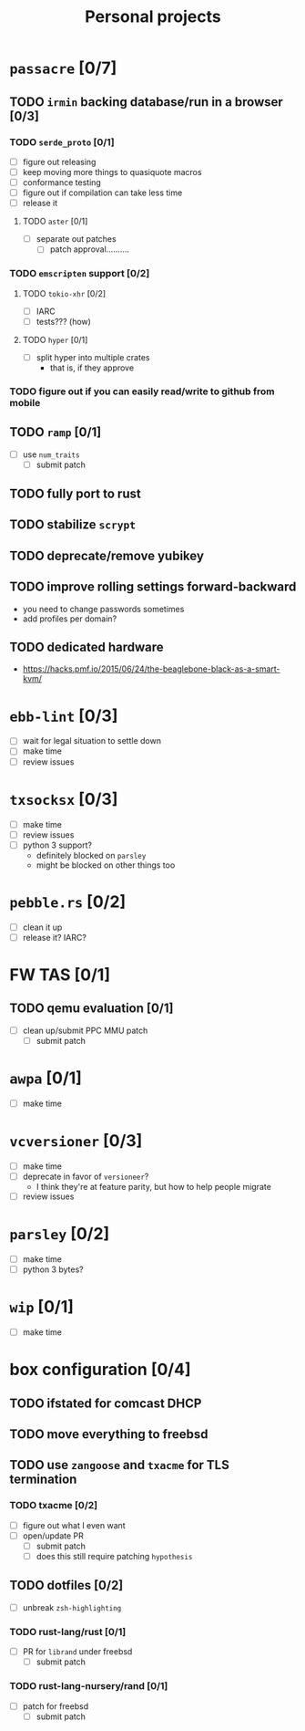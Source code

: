 #+TITLE: Personal projects

* ~passacre~ [0/7]
** TODO ~irmin~ backing database/run in a browser [0/3]
*** TODO ~serde_proto~ [0/1]
  - [ ] figure out releasing
  - [ ] keep moving more things to quasiquote macros
  - [ ] conformance testing
  - [ ] figure out if compilation can take less time
  - [ ] release it
**** TODO ~aster~ [0/1]
  - [ ] separate out patches
    - [ ] patch approval..........
*** TODO ~emscripten~ support [0/2]
**** TODO ~tokio-xhr~ [0/2]
  - [ ] IARC
  - [ ] tests??? (how)
**** TODO ~hyper~ [0/1]
  - [ ] split hyper into multiple crates
    - that is, if they approve
*** TODO figure out if you can easily read/write to github from mobile
** TODO ~ramp~ [0/1]
  - [ ] use ~num_traits~
    - [ ] submit patch
** TODO fully port to rust
** TODO stabilize ~scrypt~
** TODO deprecate/remove yubikey
** TODO improve rolling settings forward-backward
  - you need to change passwords sometimes
  - add profiles per domain?
** TODO dedicated hardware
  - https://hacks.pmf.io/2015/06/24/the-beaglebone-black-as-a-smart-kvm/
* ~ebb-lint~ [0/3]
  - [ ] wait for legal situation to settle down
  - [ ] make time
  - [ ] review issues
* ~txsocksx~ [0/3]
  - [ ] make time
  - [ ] review issues
  - [ ] python 3 support?
    - definitely blocked on ~parsley~
    - might be blocked on other things too
* ~pebble.rs~ [0/2]
  - [ ] clean it up
  - [ ] release it? IARC?
* FW TAS [0/1]
** TODO qemu evaluation [0/1]
  - [ ] clean up/submit PPC MMU patch
    - [ ] submit patch
* ~awpa~ [0/1]
  - [ ] make time
* ~vcversioner~ [0/3]
  - [ ] make time
  - [ ] deprecate in favor of ~versioneer~?
    - I think they're at feature parity, but how to help people migrate
  - [ ] review issues
* ~parsley~ [0/2]
  - [ ] make time
  - [ ] python 3 bytes?
* ~wip~ [0/1]
  - [ ] make time
* box configuration [0/4]
** TODO ifstated for comcast DHCP
** TODO move everything to freebsd
** TODO use ~zangoose~ and ~txacme~ for TLS termination
*** TODO txacme [0/2]
  - [ ] figure out what I even want
  - [ ] open/update PR
    - [ ] submit patch
    - [ ] does this still require patching ~hypothesis~
** TODO dotfiles [0/2]
  - [ ] unbreak ~zsh-highlighting~
*** TODO rust-lang/rust [0/1]
  - [ ] PR for ~librand~ under freebsd
    - [ ] submit patch
*** TODO rust-lang-nursery/rand [0/1]
  - [ ] patch for freebsd
    - [ ] submit patch
